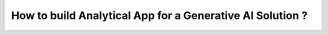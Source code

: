How to build Analytical App for a Generative AI Solution ?
========================================================

